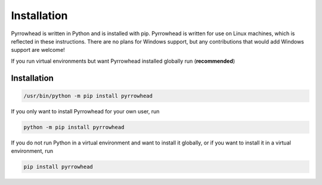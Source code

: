 Installation
============

Pyrrowhead is written in Python and is installed with pip.
Pyrrowhead is written for use on Linux machines, which is reflected in these instructions.
There are no plans for Windows support, but any contributions that would add Windows support are welcome!

If you run virtual environments but want Pyrrowhead installed globally run (**recommended**)

Installation
------------

.. code-block:: bash

   /usr/bin/python -m pip install pyrrowhead

If you only want to install Pyrrowhead for your own user, run

.. code-block:: bash

   python -m pip install pyrrowhead

If you do not run Python in a virtual environment and want to install it globally,
or if you want to install it in a virtual environment, run

.. code-block:: bash

   pip install pyrrowhead
